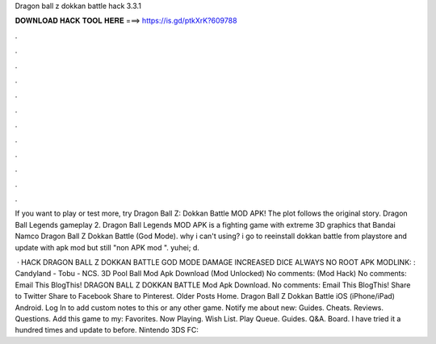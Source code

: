 Dragon ball z dokkan battle hack 3.3.1



𝐃𝐎𝐖𝐍𝐋𝐎𝐀𝐃 𝐇𝐀𝐂𝐊 𝐓𝐎𝐎𝐋 𝐇𝐄𝐑𝐄 ===> https://is.gd/ptkXrK?609788



.



.



.



.



.



.



.



.



.



.



.



.

If you want to play or test more, try Dragon Ball Z: Dokkan Battle MOD APK! The plot follows the original story. Dragon Ball Legends gameplay 2. Dragon Ball Legends MOD APK is a fighting game with extreme 3D graphics that Bandai Namco Dragon Ball Z Dokkan Battle (God Mode). why i can't using? i go to reeinstall dokkan battle from playstore and update with apk mod but still "non APK mod ". yuhei; d.

 · HACK DRAGON BALL Z DOKKAN BATTLE GOD MODE DAMAGE INCREASED DICE ALWAYS NO ROOT APK MODLINK: : Candyland - Tobu - NCS. 3D Pool Ball Mod Apk Download (Mod Unlocked) No comments: (Mod Hack) No comments: Email This BlogThis! DRAGON BALL Z DOKKAN BATTLE Mod Apk Download. No comments: Email This BlogThis! Share to Twitter Share to Facebook Share to Pinterest. Older Posts Home. Dragon Ball Z Dokkan Battle iOS (iPhone/iPad) Android. Log In to add custom notes to this or any other game. Notify me about new: Guides. Cheats. Reviews. Questions. Add this game to my: Favorites. Now Playing. Wish List. Play Queue. Guides. Q&A. Board. I have tried it a hundred times and update to before. Nintendo 3DS FC: 
